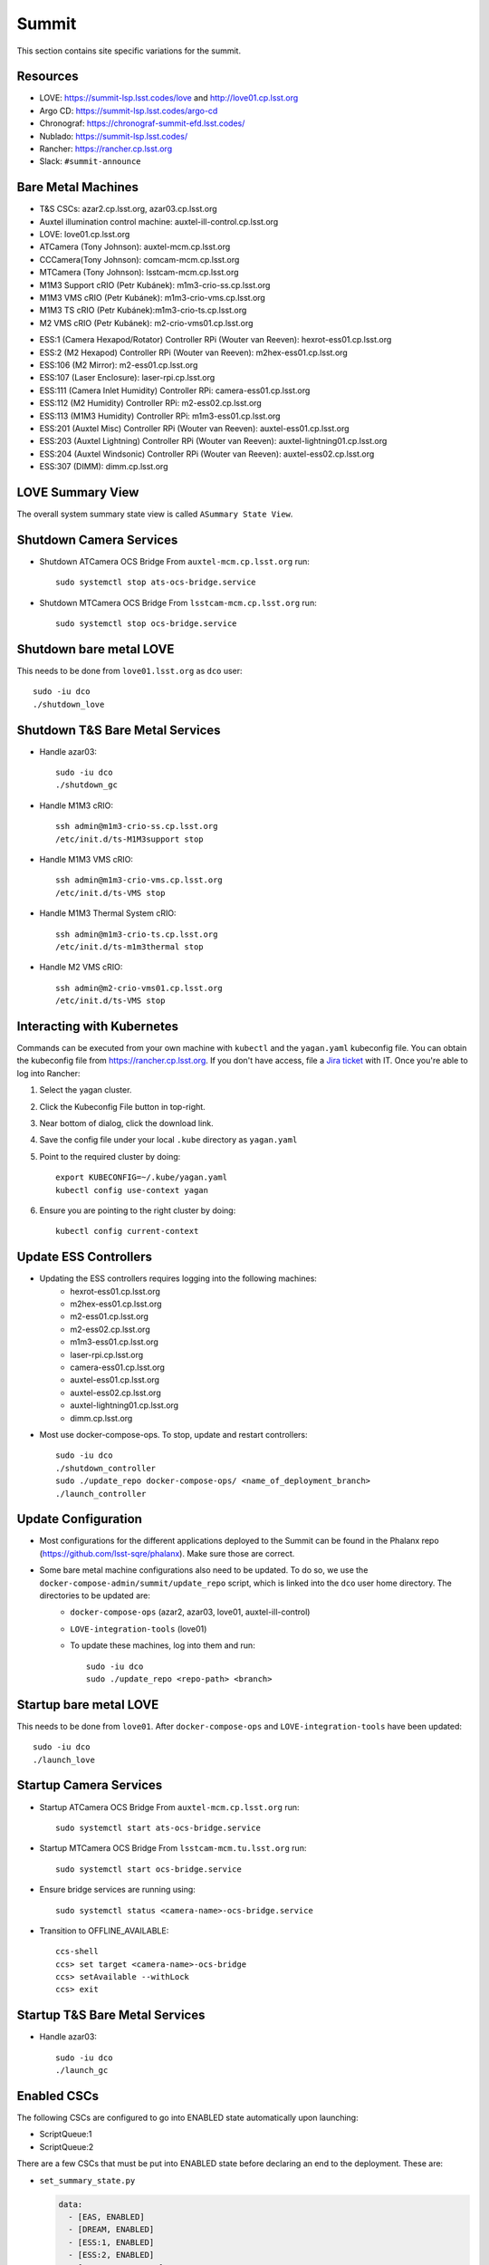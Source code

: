 Summit
======

This section contains site specific variations for the summit.

.. _Deployment-Activities-Summit-Resources:

Resources
---------

* LOVE: https://summit-lsp.lsst.codes/love and http://love01.cp.lsst.org
* Argo CD: https://summit-lsp.lsst.codes/argo-cd
* Chronograf: https://chronograf-summit-efd.lsst.codes/
* Nublado: https://summit-lsp.lsst.codes/
* Rancher: https://rancher.cp.lsst.org
* Slack: ``#summit-announce``

.. _Deployment-Activities-Summit-BareMetal:

Bare Metal Machines
-------------------

* T&S CSCs: azar2.cp.lsst.org, azar03.cp.lsst.org
* Auxtel illumination control machine: auxtel-ill-control.cp.lsst.org
* LOVE: love01.cp.lsst.org
* ATCamera (Tony Johnson): auxtel-mcm.cp.lsst.org
* CCCamera(Tony Johnson): comcam-mcm.cp.lsst.org
* MTCamera (Tony Johnson): lsstcam-mcm.cp.lsst.org
* M1M3 Support cRIO (Petr Kubánek): m1m3-crio-ss.cp.lsst.org
* M1M3 VMS cRIO (Petr Kubánek): m1m3-crio-vms.cp.lsst.org
* M1M3 TS cRIO (Petr Kubánek):m1m3-crio-ts.cp.lsst.org
* M2 VMS cRIO (Petr Kubánek): m2-crio-vms01.cp.lsst.org
.. * M2 Control (Te-Wei Tsai): m2-control.cp.lsst.org
* ESS:1 (Camera Hexapod/Rotator) Controller RPi (Wouter van Reeven): hexrot-ess01.cp.lsst.org
* ESS:2 (M2 Hexapod) Controller RPi (Wouter van Reeven): m2hex-ess01.cp.lsst.org
* ESS:106 (M2 Mirror): m2-ess01.cp.lsst.org
* ESS:107 (Laser Enclosure): laser-rpi.cp.lsst.org
* ESS:111 (Camera Inlet Humidity) Controller RPi: camera-ess01.cp.lsst.org
* ESS:112 (M2 Humidity) Controller RPi: m2-ess02.cp.lsst.org
* ESS:113 (M1M3 Humidity) Controller RPi: m1m3-ess01.cp.lsst.org
* ESS:201 (Auxtel Misc) Controller RPi (Wouter van Reeven): auxtel-ess01.cp.lsst.org
* ESS:203 (Auxtel Lightning) Controller RPi (Wouter van Reeven): auxtel-lightning01.cp.lsst.org
* ESS:204 (Auxtel Windsonic) Controller RPi (Wouter van Reeven): auxtel-ess02.cp.lsst.org
* ESS:307 (DIMM): dimm.cp.lsst.org

.. .. _Deployment-Activities-Summit-Odd-State:

.. Odd State Components
.. --------------------

.. ATMCS does not yet respond properly to exitControl and will remain in STANDBY with heartbeats still present.
.. ATPneumatics does not always respond to being sent to OFFLINE.  It may remain in STANDBY with heartbeats still present.

.. _Deployment-Activities-Summit-LOVE-Summary:

LOVE Summary View
-----------------

The overall system summary state view is called ``ASummary State View``.

.. .. _Deployment-Activities-Summit-Federation-Check:

.. Checking the Number of Federations
.. ----------------------------------

.. This uses a script in https://github.com/lsst-ts/k8s-admin.
.. Run *./feds-check* from a machine with *kubectl* and the proper kubeconfig file.

.. _Deployment-Activities-Summit-Camera-Shutdown:

Shutdown Camera Services
------------------------

* Shutdown ATCamera OCS Bridge  
  From ``auxtel-mcm.cp.lsst.org`` run::

    sudo systemctl stop ats-ocs-bridge.service

* Shutdown MTCamera OCS Bridge  
  From ``lsstcam-mcm.cp.lsst.org`` run::

    sudo systemctl stop ocs-bridge.service

.. _Deployment-Activities-Summit-LOVE-Shutdown:

Shutdown bare metal LOVE
-------------

This needs to be done from ``love01.lsst.org`` as ``dco`` user::

    sudo -iu dco
    ./shutdown_love

.. _Deployment-Activities-Summit-TandS-BM-Shutdown:

Shutdown T&S Bare Metal Services
--------------------------------

* Handle azar03::

    sudo -iu dco
    ./shutdown_gc

* Handle M1M3 cRIO::

    ssh admin@m1m3-crio-ss.cp.lsst.org
    /etc/init.d/ts-M1M3support stop

* Handle M1M3 VMS cRIO::

    ssh admin@m1m3-crio-vms.cp.lsst.org
    /etc/init.d/ts-VMS stop

* Handle M1M3 Thermal System cRIO::

    ssh admin@m1m3-crio-ts.cp.lsst.org
    /etc/init.d/ts-m1m3thermal stop

* Handle M2 VMS cRIO::

    ssh admin@m2-crio-vms01.cp.lsst.org
    /etc/init.d/ts-VMS stop

.. M2 Control:
.. * ssh to that machine.
.. * *ps wuax | grep splice*
.. * *sudo kill <PID>* on any processes turned up by the previous command.

.. _Deployment-Activities-Summit-Kubernetes:

Interacting with Kubernetes
---------------------------
Commands can be executed from your own machine with ``kubectl`` and the ``yagan.yaml`` kubeconfig file.
You can obtain the kubeconfig file from https://rancher.cp.lsst.org. If you don't have access, file a `Jira ticket <https://rubinobs.atlassian.net/jira/software/c/projects/IHS/boards/201>`_ with IT.
Once you're able to log into Rancher:

#. Select the yagan cluster.
#. Click the Kubeconfig File button in top-right.
#. Near bottom of dialog, click the download link.
#. Save the config file under your local ``.kube`` directory as ``yagan.yaml``
#. Point to the required cluster by doing:: 
    
    export KUBECONFIG=~/.kube/yagan.yaml
    kubectl config use-context yagan

#. Ensure you are pointing to the right cluster by doing::
     
    kubectl config current-context


.. _Deployment-Activities-Summit-Update-ESS-Controllers:

Update ESS Controllers
----------------------
* Updating the ESS controllers requires logging into the following machines:
    * hexrot-ess01.cp.lsst.org
    * m2hex-ess01.cp.lsst.org
    * m2-ess01.cp.lsst.org
    * m2-ess02.cp.lsst.org
    * m1m3-ess01.cp.lsst.org
    * laser-rpi.cp.lsst.org
    * camera-ess01.cp.lsst.org
    * auxtel-ess01.cp.lsst.org
    * auxtel-ess02.cp.lsst.org
    * auxtel-lightning01.cp.lsst.org
    * dimm.cp.lsst.org
* Most use docker-compose-ops. To stop, update and restart controllers::

    sudo -iu dco
    ./shutdown_controller
    sudo ./update_repo docker-compose-ops/ <name_of_deployment_branch>
    ./launch_controller

.. _Deployment-Activities-Summit-Update-Configuration:

Update Configuration
--------------------

* Most configurations for the different applications deployed to the Summit can be found in the Phalanx repo (https://github.com/lsst-sqre/phalanx). Make sure those are correct.
* Some bare metal machine configurations also need to be updated. To do so, we use the ``docker-compose-admin/summit/update_repo`` script, which is linked into the ``dco`` user home directory. The directories to be updated are:
    * ``docker-compose-ops`` (azar2, azar03, love01, auxtel-ill-control)
    * ``LOVE-integration-tools`` (love01)
    * To update these machines, log into them and run::

        sudo -iu dco
        sudo ./update_repo <repo-path> <branch>


.. _Deployment-Activities-Summit-LOVE-Startup:

Startup bare metal LOVE
-------------

This needs to be done from ``love01``. After ``docker-compose-ops`` and ``LOVE-integration-tools`` have been updated::

    sudo -iu dco
    ./launch_love

.. _Deployment-Activities-Summit-Camera-Startup:

Startup Camera Services
-----------------------

* Startup ATCamera OCS Bridge  
  From ``auxtel-mcm.cp.lsst.org`` run::

    sudo systemctl start ats-ocs-bridge.service

* Startup MTCamera OCS Bridge  
  From ``lsstcam-mcm.tu.lsst.org`` run::

    sudo systemctl start ocs-bridge.service

* Ensure bridge services are running using::

    sudo systemctl status <camera-name>-ocs-bridge.service

* Transition to OFFLINE_AVAILABLE::
        
    ccs-shell
    ccs> set target <camera-name>-ocs-bridge
    ccs> setAvailable --withLock
    ccs> exit


.. _Deployment-Activities-Summit-TandS-BM-Startup:

Startup T&S Bare Metal Services
-------------------------------
* Handle azar03::

    sudo -iu dco
    ./launch_gc

.. _Deployment-Activities-Summit-Enabled-CSCs:

Enabled CSCs
------------

The following CSCs are configured to go into ENABLED state automatically upon launching:

* ScriptQueue:1
* ScriptQueue:2

There are a few CSCs that must be put into ENABLED state before declaring an end to the deployment.
These are:

* ``set_summary_state.py``

  .. code:: bash

    data:
      - [EAS, ENABLED]
      - [DREAM, ENABLED]
      - [ESS:1, ENABLED]
      - [ESS:2, ENABLED]
      - [ESS:104, ENABLED]
      - [ESS:105, ENABLED]
      - [ESS:106, ENABLED]
      - [ESS:108, ENABLED]
      - [ESS:109 ENABLED]
      - [ESS:110, ENABLED]
      - [ESS:111, ENABLED]
      - [ESS:112, ENABLED]
      - [ESS:113, ENABLED]
      - [ESS:114, ENABLED]
      - [ESS:115, ENABLED]
      - [ESS:116, ENABLED]
      - [ESS:117, ENABLED]
      - [ESS:201, ENABLED]
      - [ESS:202, ENABLED]
      - [ESS:203, ENABLED] 
      - [ESS:204, ENABLED]
      - [ESS:301, ENABLED]
      - [ESS:302, ENABLED]
      - [ESS:303, ENABLED]
      - [ESS:304, ENABLED]
      - [ESS:305, ENABLED]
      - [ESS:306, ENABLED]
      - [Watcher, ENABLED]
